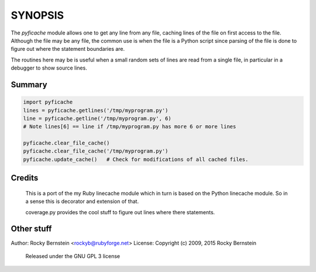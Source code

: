 SYNOPSIS
========

The *pyficache* module allows one to get any line from any file, caching
lines of the file on first access to the file. Although the file may
be any file, the common use is when the file is a Python script since
parsing of the file is done to figure out where the statement
boundaries are.

The routines here may be is useful when a small random sets of lines
are read from a single file, in particular in a debugger to show
source lines.

Summary
-------

.. code:: python

    import pyficache
    lines = pyficache.getlines('/tmp/myprogram.py')
    line = pyficache.getline('/tmp/myprogram.py', 6)
    # Note lines[6] == line if /tmp/myprogram.py has more 6 or more lines

    pyficache.clear_file_cache()
    pyficache.clear_file_cache('/tmp/myprogram.py')
    pyficache.update_cache()   # Check for modifications of all cached files.

Credits
-------

  This is a port of the my Ruby linecache module which in turn is
  based on the Python linecache module. So in a sense this is decorator
  and extension of that.

  coverage.py provides the cool stuff to figure out lines where there
  statements.

Other stuff
-----------

Author:   Rocky Bernstein <rockyb@rubyforge.net>
License:  Copyright (c) 2009, 2015 Rocky Bernstein
          Released under the GNU GPL 3 license
